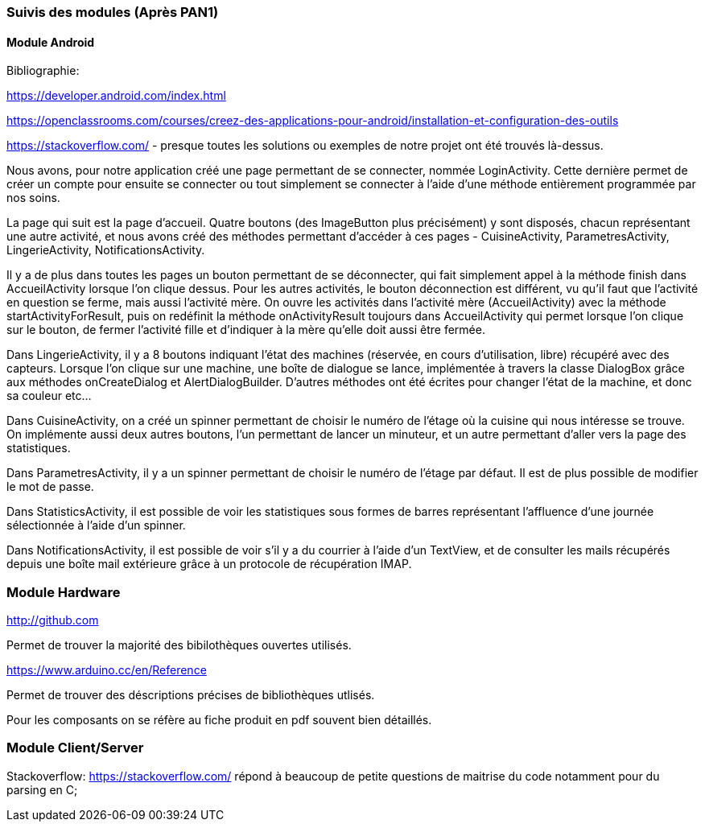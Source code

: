 === Suivis des modules (Après PAN1)

//Insérez ici votre biblio et vos avancées techniques par module (réunions experts, pseudo-code d’algorithmes, description détaillée de vos réalisations, etc.).

==== Module Android

Bibliographie:

https://developer.android.com/index.html

https://openclassrooms.com/courses/creez-des-applications-pour-android/installation-et-configuration-des-outils

https://stackoverflow.com/ - presque toutes les solutions ou exemples de notre projet ont été trouvés là-dessus.


Nous avons, pour notre application créé une page permettant de se connecter, nommée LoginActivity. 
Cette dernière permet de créer un compte pour ensuite se connecter ou tout simplement se connecter à l'aide d'une
méthode entièrement programmée par nos soins.

La page qui suit est la page d’accueil. Quatre boutons (des ImageButton plus précisément)
y sont disposés, chacun représentant une autre activité, et nous avons créé
des méthodes permettant d’accéder à ces pages - CuisineActivity, ParametresActivity, LingerieActivity,
NotificationsActivity.

Il y a de plus dans toutes les pages un bouton permettant de se déconnecter, qui fait simplement appel à la méthode finish dans AccueilActivity
lorsque l’on clique dessus. Pour les autres activités, le bouton déconnection est différent, vu qu’il faut que l’activité
en question se ferme, mais aussi l’activité mère. On ouvre les activités dans l’activité mère (AccueilActivity) avec la méthode
startActivityForResult, puis on redéfinit la méthode onActivityResult toujours dans AccueilActivity qui permet lorsque l’on
clique sur le bouton, de fermer l’activité fille et d’indiquer à la mère qu’elle doit aussi être fermée.

Dans LingerieActivity, il y a 8 boutons indiquant l’état des machines (réservée, en cours
d’utilisation, libre) récupéré avec des capteurs. Lorsque l’on clique sur une machine, une 
boîte de dialogue se lance, implémentée à travers la classe DialogBox grâce aux méthodes onCreateDialog et AlertDialogBuilder.
D'autres méthodes ont été écrites pour changer l'état de la machine, et donc sa couleur etc...

Dans CuisineActivity, on a créé un spinner permettant de choisir le numéro de l’étage
où la cuisine qui nous intéresse se trouve. On implémente aussi deux autres boutons,
l’un permettant de lancer un minuteur, et un autre permettant d’aller vers la page des statistiques.

Dans ParametresActivity, il y a un spinner permettant de choisir le numéro de l'étage par défaut.
Il est de plus possible de modifier le mot de passe.

Dans StatisticsActivity, il est possible de voir les statistiques sous formes de barres représentant l'affluence d'une journée
sélectionnée à l'aide d'un spinner.

Dans NotificationsActivity, il est possible de voir s'il y a du courrier à l'aide d'un TextView, et de consulter les mails récupérés depuis
une boîte mail extérieure grâce à un protocole de récupération IMAP.

=== Module Hardware 

http://github.com

Permet de trouver la majorité des bibilothèques ouvertes utilisés. 

https://www.arduino.cc/en/Reference

Permet de trouver des déscriptions précises de bibliothèques utlisés. 

Pour les composants on se réfère au fiche produit en pdf souvent bien détaillés. 

=== Module Client/Server 

Stackoverflow: https://stackoverflow.com/ répond à beaucoup de petite questions de maitrise du code notamment pour du parsing en C;



